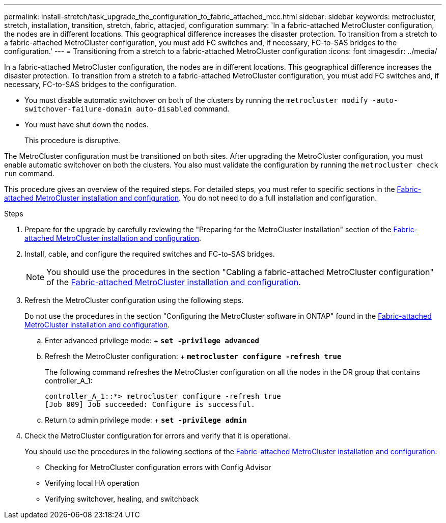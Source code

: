 ---
permalink: install-stretch/task_upgrade_the_configuration_to_fabric_attached_mcc.html
sidebar: sidebar
keywords: metrocluster, stretch, installation, transition, stretch, fabric, attacjed, configuration
summary: 'In a fabric-attached MetroCluster configuration, the nodes are in different locations. This geographical difference increases the disaster protection. To transition from a stretch to a fabric-attached MetroCluster configuration, you must add FC switches and, if necessary, FC-to-SAS bridges to the configuration.'
---
= Transitioning from a stretch to a fabric-attached MetroCluster configuration
:icons: font
:imagesdir: ../media/

[.lead]
In a fabric-attached MetroCluster configuration, the nodes are in different locations. This geographical difference increases the disaster protection. To transition from a stretch to a fabric-attached MetroCluster configuration, you must add FC switches and, if necessary, FC-to-SAS bridges to the configuration.

* You must disable automatic switchover on both of the clusters by running the `metrocluster modify -auto-switchover-failure-domain auto-disabled` command.
* You must have shut down the nodes.
+
This procedure is disruptive.

The MetroCluster configuration must be transitioned on both sites. After upgrading the MetroCluster configuration, you must enable automatic switchover on both the clusters. You also must validate the configuration by running the `metrocluster check run` command.

This procedure gives an overview of the required steps. For detailed steps, you must refer to specific sections in the link:https://docs.netapp.com/us-en/ontap-metrocluster/install-fc/index.html[Fabric-attached MetroCluster installation and configuration]. You do not need to do a full installation and configuration.

.Steps
. Prepare for the upgrade by carefully reviewing the "Preparing for the MetroCluster installation" section of the link:https://docs.netapp.com/us-en/ontap-metrocluster/install-fc/index.html[Fabric-attached MetroCluster installation and configuration].
. Install, cable, and configure the required switches and FC-to-SAS bridges.
+
NOTE: You should use the procedures in the section "Cabling a fabric-attached MetroCluster configuration" of the link:https://docs.netapp.com/us-en/ontap-metrocluster/install-fc/index.html[Fabric-attached MetroCluster installation and configuration].

. Refresh the MetroCluster configuration using the following steps.
+
Do not use the procedures in the section "Configuring the MetroCluster software in ONTAP" found in the link:https://docs.netapp.com/us-en/ontap-metrocluster/install-fc/index.html[Fabric-attached MetroCluster installation and configuration].

 .. Enter advanced privilege mode:
 +
 `*set -privilege advanced*`
 .. Refresh the MetroCluster configuration:
 +
 `*metrocluster configure -refresh true*`
+
The following command refreshes the MetroCluster configuration on all the nodes in the DR group that contains controller_A_1:
+
----
controller_A_1::*> metrocluster configure -refresh true
[Job 009] Job succeeded: Configure is successful.
----

 .. Return to admin privilege mode:
 +
 `*set -privilege admin*`

. Check the MetroCluster configuration for errors and verify that it is operational.
+
You should use the procedures in the following sections of the link:https://docs.netapp.com/us-en/ontap-metrocluster/install-fc/index.html[Fabric-attached MetroCluster installation and configuration]:

 ** Checking for MetroCluster configuration errors with Config Advisor
 ** Verifying local HA operation
 ** Verifying switchover, healing, and switchback
